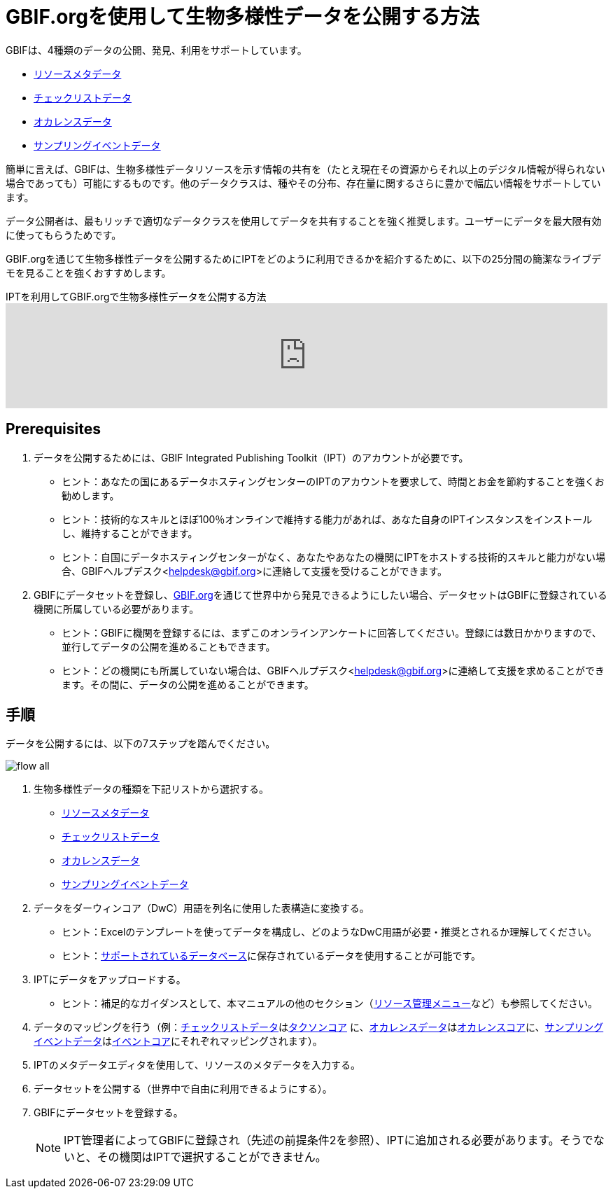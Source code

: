 = GBIF.orgを使用して生物多様性データを公開する方法

GBIFは、4種類のデータの公開、発見、利用をサポートしています。

* xref:resource-metadata.adoc[リソースメタデータ]
* xref:checklist-data.adoc[チェックリストデータ]
* xref:occurrence-data.adoc[オカレンスデータ]
* xref:sampling-event-data.adoc[サンプリングイベントデータ]

簡単に言えば、GBIFは、生物多様性データリソースを示す情報の共有を（たとえ現在その資源からそれ以上のデジタル情報が得られない場合であっても）可能にするものです。他のデータクラスは、種やその分布、存在量に関するさらに豊かで幅広い情報をサポートしています。

データ公開者は、最もリッチで適切なデータクラスを使用してデータを共有することを強く推奨します。ユーザーにデータを最大限有効に使ってもらうためです。

GBIF.orgを通じて生物多様性データを公開するためにIPTをどのように利用できるかを紹介するために、以下の25分間の簡潔なライブデモを見ることを強くおすすめします。

[.responsive-video]
.IPTを利用してGBIF.orgで生物多様性データを公開する方法
video::eDH9IoTrMVE[youtube, width=100%]

== Prerequisites

. データを公開するためには、GBIF Integrated Publishing Toolkit（IPT）のアカウントが必要です。
** ヒント：あなたの国にあるデータホスティングセンターのIPTのアカウントを要求して、時間とお金を節約することを強くお勧めします。
** ヒント：技術的なスキルとほぼ100％オンラインで維持する能力があれば、あなた自身のIPTインスタンスをインストールし、維持することができます。
** ヒント：自国にデータホスティングセンターがなく、あなたやあなたの機関にIPTをホストする技術的スキルと能力がない場合、GBIFヘルプデスク<helpdesk@gbif.org>に連絡して支援を受けることができます。
. GBIFにデータセットを登録し、link:https://www.gbif.org[GBIF.org]を通じて世界中から発見できるようにしたい場合、データセットはGBIFに登録されている機関に所属している必要があります。
** ヒント：GBIFに機関を登録するには、まずこのオンラインアンケートに回答してください。登録には数日かかりますので、並行してデータの公開を進めることもできます。
** ヒント：どの機関にも所属していない場合は、GBIFヘルプデスク<helpdesk@gbif.org>に連絡して支援を求めることができます。その間に、データの公開を進めることができます。

== 手順

データを公開するには、以下の7ステップを踏んでください。

image::ipt2/flow-all.png[]

. 生物多様性データの種類を下記リストから選択する。
** xref:resource-metadata.adoc[リソースメタデータ]
** xref:checklist-data.adoc[チェックリストデータ]
** xref:occurrence-data.adoc[オカレンスデータ]
** xref:sampling-event-data.adoc[サンプリングイベントデータ]
. データをダーウィンコア（DwC）用語を列名に使用した表構造に変換する。
** ヒント：Excelのテンプレートを使ってデータを構成し、どのようなDwC用語が必要・推奨とされるか理解してください。
** ヒント：xref:database-connection.adoc[サポートされているデータベース]に保存されているデータを使用することが可能です。
. IPTにデータをアップロードする。
** ヒント：補足的なガイダンスとして、本マニュアルの他のセクション（xref:manage-resources.adoc[リソース管理メニュー]など）も参照してください。
. データのマッピングを行う（例：xref:checklist-data.adoc[チェックリストデータ]はlink:{latest-dwc-taxon}[タクソンコア] に、xref:occurrence-data.adoc[オカレンスデータ]はlink:{latest-dwc-occurrence}[オカレンスコア]に、xref:sampling-event-data.adoc[サンプリングイベントデータ]はlink:{latest-dwc-event}[イベントコア]にそれぞれマッピングされます）。
. IPTのメタデータエディタを使用して、リソースのメタデータを入力する。
. データセットを公開する（世界中で自由に利用できるようにする）。
. GBIFにデータセットを登録する。
+
NOTE: IPT管理者によってGBIFに登録され（先述の前提条件2を参照）、IPTに追加される必要があります。そうでないと、その機関はIPTで選択することができません。

